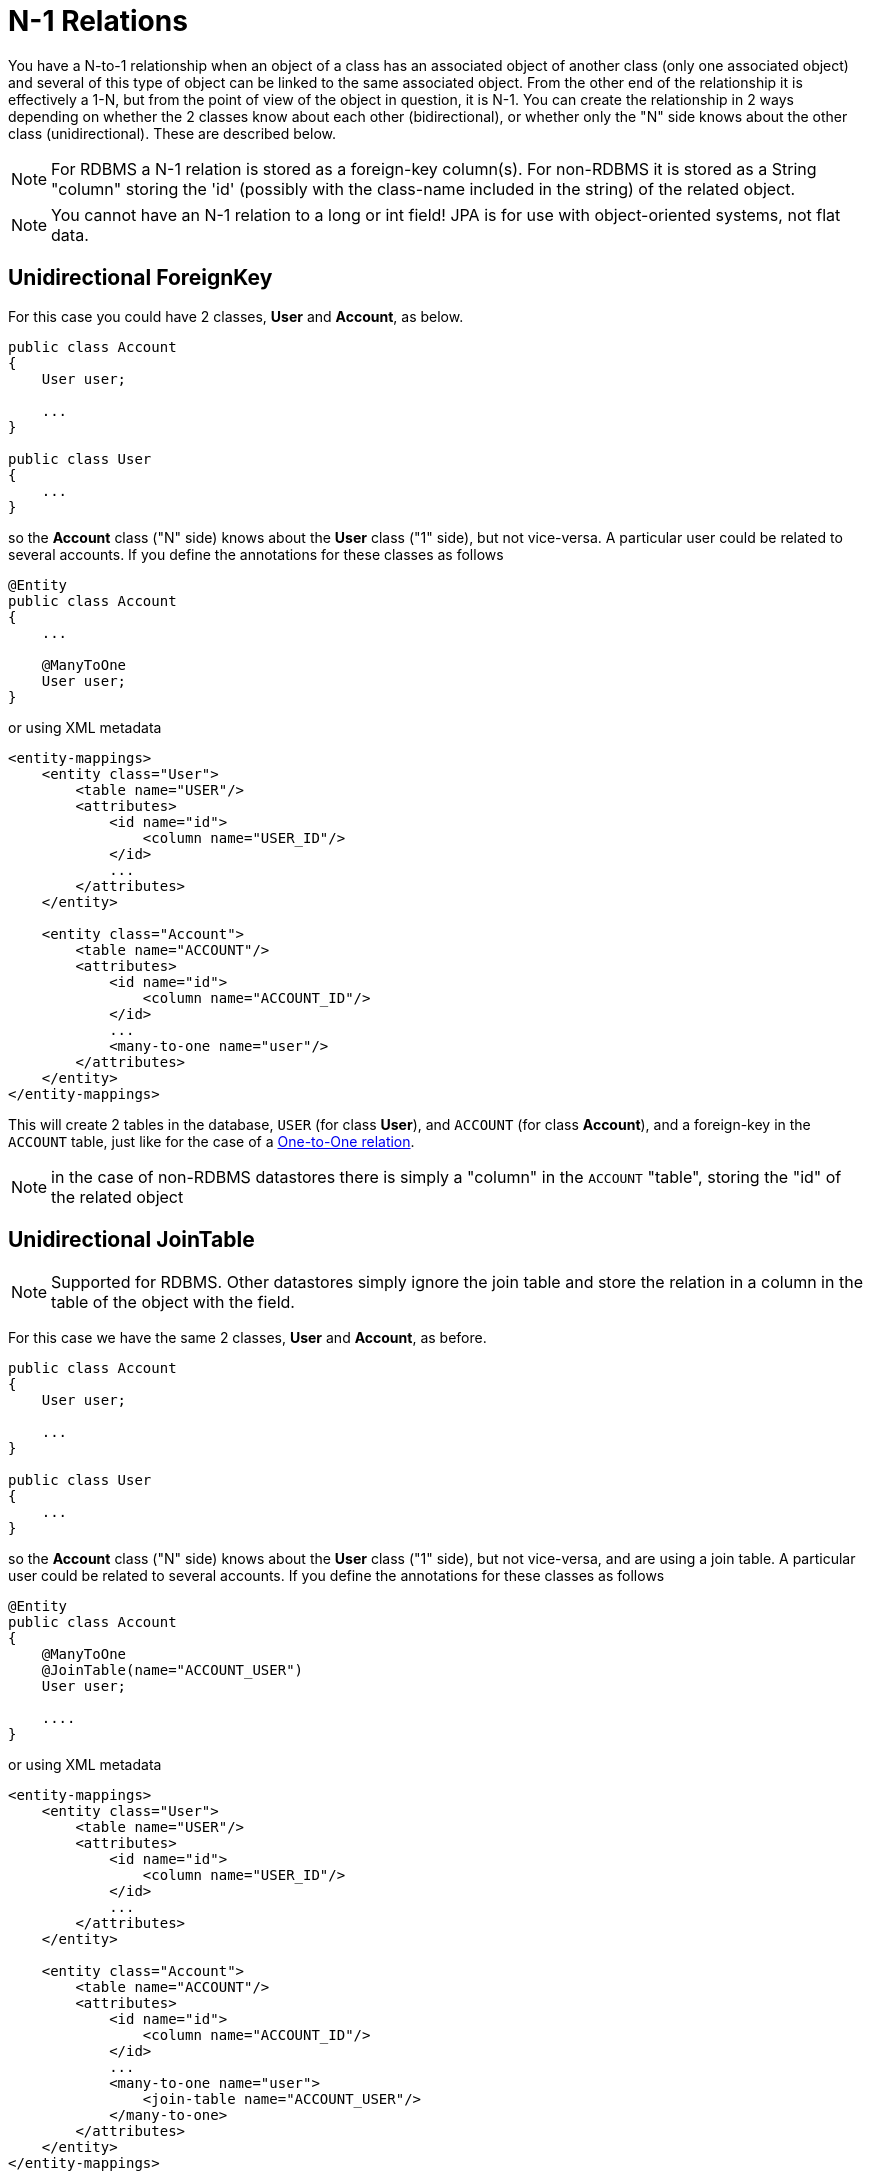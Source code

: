 [[many_one_relations]]
= N-1 Relations
:_basedir: ../
:_imagesdir: images/

You have a N-to-1 relationship when an object of a class has an associated object of another class (only one 
associated object) and several of this type of object can be linked to the same associated object. From the
other end of the relationship it is effectively a 1-N, but from the point of view of the object in question,
it is N-1. You can create the relationship in 2 ways depending on whether the 2 classes know about each other
(bidirectional), or whether only the "N" side knows about the other class (unidirectional). 
These are described below.

NOTE: For RDBMS a N-1 relation is stored as a foreign-key column(s). For non-RDBMS it is stored as a String "column" storing the 'id' (possibly with the class-name 
included in the string) of the related object.

NOTE: You cannot have an N-1 relation to a long or int field! JPA is for use with object-oriented systems, not flat data.


[[many_one_uni_fk]]
== Unidirectional ForeignKey

For this case you could have 2 classes, *User* and *Account*, as below.

[source,java]
-----
public class Account
{
    User user;

    ...
}

public class User
{
    ...
}
-----

so the *Account* class ("N" side) knows about the *User* class ("1" side), but not vice-versa. A particular user could be related to several accounts. 
If you define the annotations for these classes as follows

[source,java]
-----
@Entity
public class Account
{
    ...

    @ManyToOne
    User user;
}
-----

or using XML metadata

[source,xml]
-----
<entity-mappings>
    <entity class="User">
        <table name="USER"/>
        <attributes>
            <id name="id">
                <column name="USER_ID"/>
            </id>
            ...
        </attributes>
    </entity>

    <entity class="Account">
        <table name="ACCOUNT"/>
        <attributes>
            <id name="id">
                <column name="ACCOUNT_ID"/>
            </id>
            ...
            <many-to-one name="user"/>
        </attributes>
    </entity>
</entity-mappings>
-----

This will create 2 tables in the database, `USER` (for class *User*), and `ACCOUNT` (for class *Account*), 
and a foreign-key in the `ACCOUNT` table, just like for the case of a link:mapping.html#one_one_uni[One-to-One relation].

NOTE: in the case of non-RDBMS datastores there is simply a "column" in the `ACCOUNT` "table", storing the "id" of the related object


[[many_one_uni_join]]
== Unidirectional JoinTable

NOTE: Supported for RDBMS. Other datastores simply ignore the join table and store the relation in a column in the table of the object with the field.

For this case we have the same 2 classes, *User* and *Account*, as before.

[source,java]
-----
public class Account
{
    User user;

    ...
}

public class User
{
    ...
}
-----

so the *Account* class ("N" side) knows about the *User* class ("1" side), but not vice-versa, and are using a join table. 
A particular user could be related to several accounts. If you define the annotations for these classes as follows

[source,java]
-----
@Entity
public class Account
{
    @ManyToOne
    @JoinTable(name="ACCOUNT_USER")
    User user;

    ....
}
-----

or using XML metadata

[source,xml]
-----
<entity-mappings>
    <entity class="User">
        <table name="USER"/>
        <attributes>
            <id name="id">
                <column name="USER_ID"/>
            </id>
            ...
        </attributes>
    </entity>

    <entity class="Account">
        <table name="ACCOUNT"/>
        <attributes>
            <id name="id">
                <column name="ACCOUNT_ID"/>
            </id>
            ...
            <many-to-one name="user">
                <join-table name="ACCOUNT_USER"/>
            </many-to-one>
        </attributes>
    </entity>
</entity-mappings>
-----

alternatively using annotations

This will create 3 tables in the database, `USER` (for class *User*), `ACCOUNT` (for class *Account*), and a join table `ACCOUNT_USER`, as shown below.

image:../images/relationship_N_1_uni_db.png[]

NOTE: For non-RDBMS datastores there is no join-table, simply a "column" in the `ACCOUNT` "table", storing the "id" of the related object


[[many_one_bi_fk]]
== Bidirectional ForeignKey

This relationship is described in the guide for link:mapping.html#one_many_relations[1-N relationships]. 
This link:mapping.html#one_many_fk_bi[relation] uses a Foreign Key in the "N" object to hold the relationship. 

NOTE: For non-RDBMS datastores each side will have a "column" (or equivalent) in the "table" of the N side storing the "id" of the related (owning) object.


[[many_one_bi_join]]
== Bidirectional JoinTable

This relationship is described in the guide for link:mapping.html#one_many_relations[1-N relationships]. 
This link:mapping.html#one_many_join_bi[relation] uses a Join Table to link to the "N" object, with this table holding the relationship. 

NOTE: For non-RDBMS datastores there is no join table, and each side will have a "column" (or equivalent) in the "table", storing the "id" of the related object(s).




